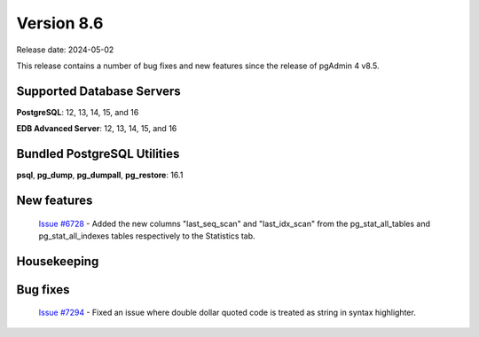 ***********
Version 8.6
***********

Release date: 2024-05-02

This release contains a number of bug fixes and new features since the release of pgAdmin 4 v8.5.

Supported Database Servers
**************************
**PostgreSQL**: 12, 13, 14, 15, and 16

**EDB Advanced Server**: 12, 13, 14, 15, and 16

Bundled PostgreSQL Utilities
****************************
**psql**, **pg_dump**, **pg_dumpall**, **pg_restore**: 16.1


New features
************

  | `Issue #6728 <https://github.com/pgadmin-org/pgadmin4/issues/6728>`_ -  Added the new columns "last_seq_scan" and "last_idx_scan" from the pg_stat_all_tables and pg_stat_all_indexes tables respectively to the Statistics tab.

Housekeeping
************


Bug fixes
*********
  | `Issue #7294 <https://github.com/pgadmin-org/pgadmin4/issues/7294>`_ -  Fixed an issue where double dollar quoted code is treated as string in syntax highlighter.

